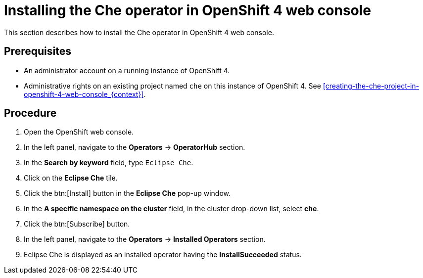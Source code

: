 [id="installing-the-che-operator-in-openshift-4-web-console_{context}"]
= Installing the Che operator in OpenShift 4 web console

This section describes how to install the Che operator in OpenShift 4 web console.

[discrete]
== Prerequisites

* An administrator account on a running instance of OpenShift 4.

* Administrative rights on an existing project named `che` on this instance of OpenShift 4. See xref:creating-the-che-project-in-openshift-4-web-console_{context}[].

[discrete]
== Procedure

. Open the OpenShift web console.

. In the left panel, navigate to the *Operators* -> *OperatorHub* section.

. In the *Search by keyword* field, type `Eclipse Che`.

. Click on the *Eclipse Che* tile.

. Click the btn:[Install] button in the *Eclipse Che* pop-up window.

. In the *A specific namespace on the cluster* field, in the cluster drop-down list, select *che*. 

. Click the btn:[Subscribe] button.

. In the left panel, navigate to the *Operators* -> *Installed Operators* section.

. Eclipse Che is displayed as an installed operator having the *InstallSucceeded* status.

